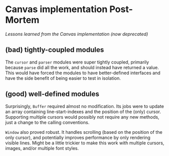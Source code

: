 * Canvas implementation Post-Mortem
/Lessons learned from the Canvas implementation (now deprecated)/

** (bad) tightly-coupled modules
The =cursor= and =parser= modules were super tightly coupled, primarily because =parse= did all the work, and should instead have returned a value.  This would have forced the modules to have better-defined interfaces and have the side benefit of being easier to test in isolation.

** (good) well-defined modules
Surprisingly, =Buffer= required almost no modification.  Its jobs were to update an array containing line-start-indexes and the position of the (only) cursor.  Supporting multiple cursors would possibly not require any new methods, just a change to the calling conventions.

=Window= also proved robust.  It handles scrolling (based on the position of the only cursor), and potentially improves performance by only rendering visible lines.  Might be a little trickier to make this work with multiple cursors, images, and/or multiple font styles.
